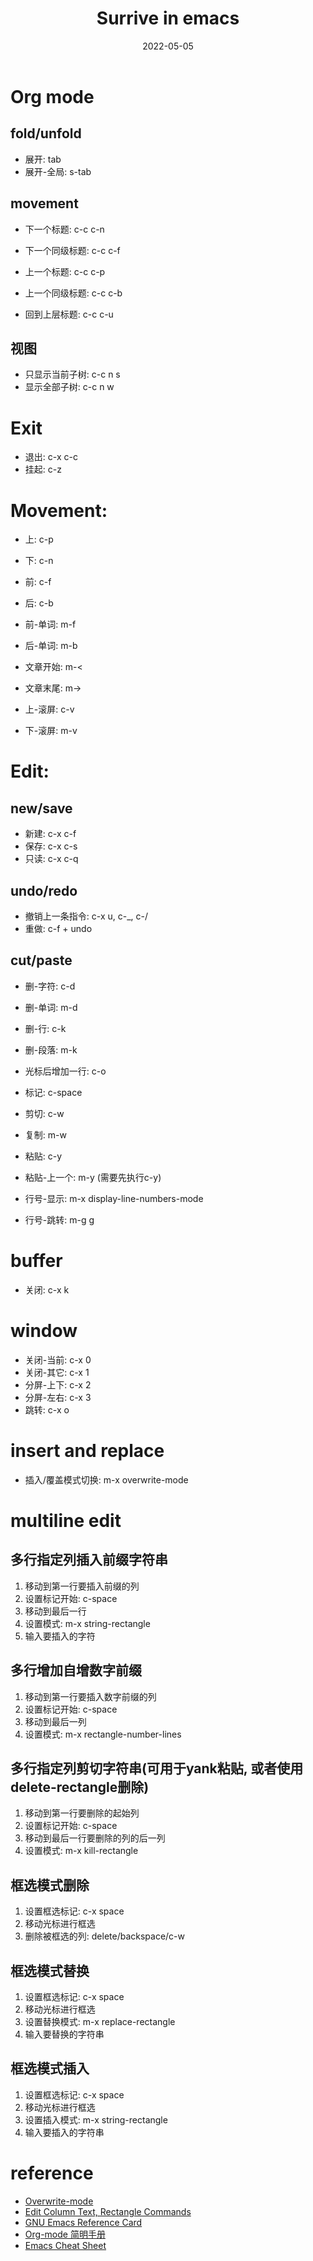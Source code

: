 #+title: Surrive in emacs
#+draft: false
#+date: 2022-05-05


* Org mode
** fold/unfold
- 展开: tab
- 展开-全局: s-tab

** movement
- 下一个标题: c-c c-n
- 下一个同级标题: c-c c-f

- 上一个标题: c-c c-p
- 上一个同级标题: c-c c-b

- 回到上层标题: c-c c-u

** 视图
- 只显示当前子树: c-c n s
- 显示全部子树: c-c n w

* Exit
- 退出: c-x c-c
- 挂起: c-z


* Movement:
- 上: c-p
- 下: c-n
- 前: c-f
- 后: c-b
 
- 前-单词: m-f
- 后-单词: m-b
 
- 文章开始: m-<
- 文章末尾: m->
 
- 上-滚屏: c-v
- 下-滚屏: m-v

* Edit:

** new/save
+ 新建: c-x c-f
+ 保存: c-x c-s
+ 只读: c-x c-q

** undo/redo
- 撤销上一条指令:  c-x u, c-_, c-/
- 重做: c-f + undo

** cut/paste
- 删-字符: c-d
- 删-单词: m-d
- 删-行: c-k
- 删-段落: m-k
- 光标后增加一行: c-o

- 标记: c-space
- 剪切: c-w
- 复制: m-w
- 粘贴: c-y
- 粘贴-上一个: m-y (需要先执行c-y)

- 行号-显示: m-x display-line-numbers-mode
- 行号-跳转: m-g g

* buffer
- 关闭: c-x k

* window
- 关闭-当前: c-x 0
- 关闭-其它: c-x 1
- 分屏-上下: c-x 2
- 分屏-左右: c-x 3
- 跳转: c-x o

* insert and replace
- 插入/覆盖模式切换: m-x overwrite-mode

* multiline edit

** 多行指定列插入前缀字符串
1. 移动到第一行要插入前缀的列
2. 设置标记开始: c-space
3. 移动到最后一行
4. 设置模式: m-x string-rectangle
5. 输入要插入的字符

** 多行增加自增数字前缀
1. 移动到第一行要插入数字前缀的列
2. 设置标记开始: c-space
3. 移动到最后一列
4. 设置模式: m-x rectangle-number-lines

** 多行指定列剪切字符串(可用于yank粘贴, 或者使用delete-rectangle删除)
1. 移动到第一行要删除的起始列
2. 设置标记开始: c-space
3. 移动到最后一行要删除的列的后一列
4. 设置模式: m-x kill-rectangle

** 框选模式删除
1. 设置框选标记: c-x space
2. 移动光标进行框选
3. 删除被框选的列: delete/backspace/c-w

** 框选模式替换
1. 设置框选标记: c-x space
2. 移动光标进行框选
3. 设置替换模式: m-x replace-rectangle
4. 输入要替换的字符串

** 框选模式插入
1. 设置框选标记: c-x space
2. 移动光标进行框选
3. 设置插入模式: m-x string-rectangle
4. 输入要插入的字符串


* reference
- [[https://www.gnu.org/software/emacs/manual/html_node/efaq/Overwrite-mode.html][Overwrite-mode]]
- [[http://xahlee.info/emacs/emacs/emacs_string-rectangle_ascii-art.html][Edit Column Text, Rectangle Commands]]
- [[https://www.gnu.org/software/emacs/refcards/pdf/refcard.pdf][GNU Emacs Reference Card]]
- [[https://www.cnblogs.com/open_source/archive/2011/07/17/2108747.html#sec-1-2][Org-mode 简明手册]]
- [[http://www.rgrjr.com/emacs/emacs_cheat.html][Emacs Cheat Sheet]]
